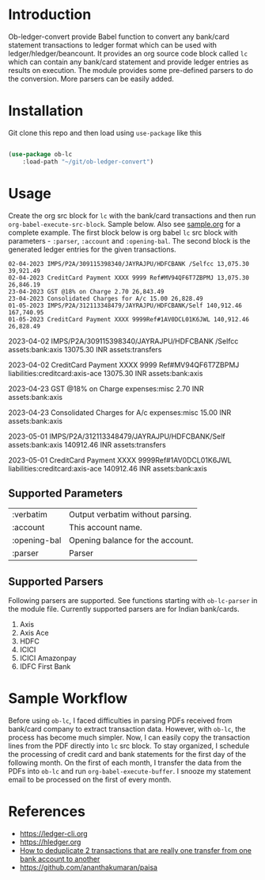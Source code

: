 * Introduction

Ob-ledger-convert provide Babel function to convert any bank/card statement transactions to ledger format which can be used with ledger/hledger/beancount.  It provides an org source code block called =lc= which can contain any bank/card statement and provide ledger entries as results on execution.  The module provides some pre-defined parsers to do the conversion.  More parsers can be easily added.

* Installation

Git clone this repo and then load using =use-package= like this

#+begin_src emacs-lisp

  (use-package ob-lc
      :load-path "~/git/ob-ledger-convert")
  
#+end_src

* Usage

Create the org src block for =lc= with the bank/card transactions and then run =org-babel-execute-src-block=.  Sample below.  Also see [[https://github.com/jayrajput/ob-ledger-convert/blob/main/sample.org][sample.org]] for a complete example.  The first block below is org babel =lc= src block with parameters - =:parser=, =:account= and =:opening-bal=.  The second block is the generated ledger entries for the given transactions.

#+begin_src lc :parser ob-lc-parser-axis :account assets:bank:axis :opening-bal 6846.19  :exports both
02-04-2023 IMPS/P2A/309115398340/JAYRAJPU/HDFCBANK /Selfcc 13,075.30 39,921.49
02-04-2023 CreditCard Payment XXXX 9999 Ref#MV94QF6T7ZBPMJ 13,075.30 26,846.19
23-04-2023 GST @18% on Charge 2.70 26,843.49
23-04-2023 Consolidated Charges for A/c 15.00 26,828.49
01-05-2023 IMPS/P2A/312113348479/JAYRAJPU/HDFCBANK/Self 140,912.46 167,740.95
01-05-2023 CreditCard Payment XXXX 9999Ref#1AV0DCL01K6JWL 140,912.46 26,828.49
#+end_src

#+RESULTS:
#+begin_example hledger
2023-04-02  IMPS/P2A/309115398340/JAYRAJPU/HDFCBANK /Selfcc
    assets:bank:axis     13075.30 INR
    assets:transfers

2023-04-02  CreditCard Payment XXXX 9999 Ref#MV94QF6T7ZBPMJ
    liabilities:creditcard:axis-ace     13075.30 INR
    assets:bank:axis

2023-04-23  GST @18% on Charge
    expenses:misc     2.70 INR
    assets:bank:axis

2023-04-23  Consolidated Charges for A/c
    expenses:misc     15.00 INR
    assets:bank:axis

2023-05-01  IMPS/P2A/312113348479/JAYRAJPU/HDFCBANK/Self
    assets:bank:axis     140912.46 INR
    assets:transfers

2023-05-01  CreditCard Payment XXXX 9999Ref#1AV0DCL01K6JWL
    liabilities:creditcard:axis-ace     140912.46 INR
    assets:bank:axis

#+end_example


** Supported Parameters

| :verbatim    | Output verbatim without parsing. |
| :account     | This account name.               |
| :opening-bal | Opening balance for the account. |
| :parser      | Parser                           |

** Supported Parsers

Following parsers are supported. See functions starting with =ob-lc-parser= in the module file.  Currently supported parsers are for Indian bank/cards.

1. Axis
2. Axis Ace
3. HDFC
4. ICICI
5. ICICI Amazonpay
6. IDFC First Bank

* Sample Workflow

Before using =ob-lc=, I faced difficulties in parsing PDFs received from bank/card company to extract transaction data.  However, with =ob-lc=, the process has become much simpler.  Now, I can easily copy the transaction lines from the PDF directly into =lc= src block.  To stay organized, I schedule the processing of credit card and bank statements for the first day of the following month.  On the first of each month, I transfer the data from the PDFs into =ob-lc= and run =org-babel-execute-buffer=.  I snooze my statement email to be processed on the first of every month.

* References

- https://ledger-cli.org
- https://hledger.org
- [[https://github.com/apauley/hledger-flow/issues/51][How to deduplicate 2 transactions that are really one transfer from one bank account to another]]
- https://github.com/ananthakumaran/paisa
